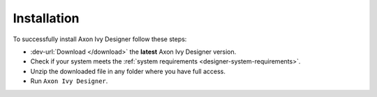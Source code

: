 .. _designer-install:

Installation
============

To successfully install Axon Ivy Designer follow these steps:
 
* :dev-url:`Download </download>` the **latest** Axon Ivy Designer version.
* Check if your system meets the :ref:`system requirements <designer-system-requirements>`.
* Unzip the downloaded file in any folder where you have full access.
* Run ``Axon Ivy Designer``.
